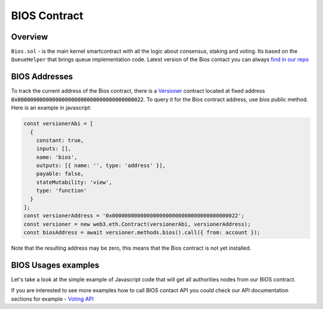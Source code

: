 BIOS Contract
=============

Overview
--------

``Bios.sol`` - is the main kernel smartcontract with all the logic about consensus, staking and voting. Its based on the ``QueueHelper`` that brings queue implementation code.
Latest version of the Bios contact you can always  `find in our repo <https://github.com/papyrusglobal/papyrus/blob/master/papyrus-stuff/contracts/Bios.sol>`_

BIOS Addresses
--------------

To track the current address of the Bios contract, there is a `Versioner <https://github.com/papyrusglobal/papyrus/blob/master/papyrus-stuff/contracts/Versioner.sol>`_ contract located at fixed address :code:`0x0000000000000000000000000000000000000022`. To query it for the Bios contract address, use `bios` public method. Here is an example in javascript:

.. code-block:: javascript

    const versionerAbi = [
      {
        constant: true,
        inputs: [],
        name: 'bios',
        outputs: [{ name: '', type: 'address' }],
        payable: false,
        stateMutability: 'view',
        type: 'function'
      }
    ];
    const versionerAddress = '0x0000000000000000000000000000000000000022';
    const versioner = new web3.eth.Contract(versionerAbi, versionerAddress);
    const biosAddress = await versioner.methods.bios().call({ from: account });

Note that the resulting address may be zero, this means that the Bios contract is not yet installed.

BIOS Usages examples
--------------------

Let's take a look at the simple example of Javascript code that will get all authorities nodes from our BIOS contract.

.. code-block:: javascript
      :emphasize-lines: 2, 7, 15

        const { eth } = require('./web3relay');
        const ABI = require('../abi/bios');
        const { getConfig } = require('../utils');

        const config = getConfig();
        if (!config.biosAddress) throw new Error('Setup config.biosAddres');
        const contract = new eth.Contract(ABI, config.biosAddress);

        module.exports = function (req, res) {
          if (typeof contract.methods.getAuthorities !== 'function') {
            console.error('Contract method \'getAuthorities\' not found', err);
            res.send([]);
            res.end();
          }
          contract.methods.getAuthorities().call()
            .then(authorities => {
              res.send(authorities);
              res.end();
            })
            .catch(err => {
              console.error('Can\'t get authorities from contract. Silently return empty array', err);
              res.send([]);
              res.end();
            })
        };


If you are interested to see more examples how to call BIOS contact API you could check our API documentation sections for example - `Voting API <https://papyrus-network.readthedocs.io/en/latest/doc/api/api-staking.html#api-usage-example>`_
